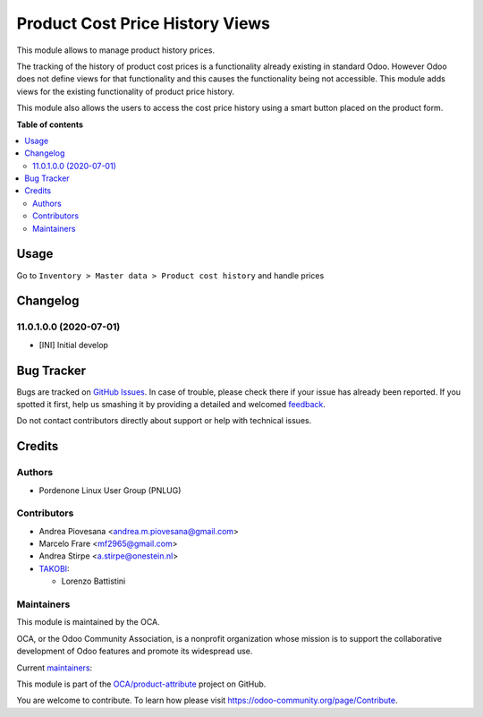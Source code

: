 ================================
Product Cost Price History Views
================================

.. !!!!!!!!!!!!!!!!!!!!!!!!!!!!!!!!!!!!!!!!!!!!!!!!!!!!
   !! This file is generated by oca-gen-addon-readme !!
   !! changes will be overwritten.                   !!
   !!!!!!!!!!!!!!!!!!!!!!!!!!!!!!!!!!!!!!!!!!!!!!!!!!!!

.. |badge1| image:: https://img.shields.io/badge/maturity-Beta-yellow.png
    :target: https://odoo-community.org/page/development-status
    :alt: Beta
.. |badge2| image:: https://img.shields.io/badge/licence-AGPL--3-blue.png
    :target: http://www.gnu.org/licenses/agpl-3.0-standalone.html
    :alt: License: AGPL-3
.. |badge3| image:: https://img.shields.io/badge/github-OCA%2Fproduct--attribute-lightgray.png?logo=github
    :target: https://github.com/OCA/product-attribute/tree/12.0/product_price_history
    :alt: OCA/product-attribute
.. |badge4| image:: https://img.shields.io/badge/weblate-Translate%20me-F47D42.png
    :target: https://translation.odoo-community.org/projects/product-attribute-12-0/product-attribute-12-0-product_price_history
    :alt: Translate me on Weblate
.. |badge5| image:: https://img.shields.io/badge/runbot-Try%20me-875A7B.png
    :target: https://runbot.odoo-community.org/runbot/135/12.0
    :alt: Try me on Runbot

|badge1| |badge2| |badge3| |badge4| |badge5| 

This module allows to manage product history prices.

The tracking of the history of product cost prices is a functionality already existing
in standard Odoo. However Odoo does not define views for that functionality and this
causes the functionality being not accessible.
This module adds views for the existing functionality of product price history.

This module also allows the users to access the cost price history using a smart button
placed on the product form.

**Table of contents**

.. contents::
   :local:

Usage
=====

Go to ``Inventory > Master data > Product cost history`` and handle prices

Changelog
=========

11.0.1.0.0 (2020-07-01)
~~~~~~~~~~~~~~~~~~~~~~~

* [INI] Initial develop

Bug Tracker
===========

Bugs are tracked on `GitHub Issues <https://github.com/OCA/product-attribute/issues>`_.
In case of trouble, please check there if your issue has already been reported.
If you spotted it first, help us smashing it by providing a detailed and welcomed
`feedback <https://github.com/OCA/product-attribute/issues/new?body=module:%20product_price_history%0Aversion:%2012.0%0A%0A**Steps%20to%20reproduce**%0A-%20...%0A%0A**Current%20behavior**%0A%0A**Expected%20behavior**>`_.

Do not contact contributors directly about support or help with technical issues.

Credits
=======

Authors
~~~~~~~

* Pordenone Linux User Group (PNLUG)

Contributors
~~~~~~~~~~~~

* Andrea Piovesana <andrea.m.piovesana@gmail.com>
* Marcelo Frare <mf2965@gmail.com>
* Andrea Stirpe <a.stirpe@onestein.nl>

* `TAKOBI <https://takobi.online>`_:

  * Lorenzo Battistini

Maintainers
~~~~~~~~~~~

This module is maintained by the OCA.

.. image:: https://odoo-community.org/logo.png
   :alt: Odoo Community Association
   :target: https://odoo-community.org

OCA, or the Odoo Community Association, is a nonprofit organization whose
mission is to support the collaborative development of Odoo features and
promote its widespread use.

.. |maintainer-marcelofrare| image:: https://github.com/marcelofrare.png?size=40px
    :target: https://github.com/marcelofrare
    :alt: marcelofrare
.. |maintainer-andreampiovesana| image:: https://github.com/andreampiovesana.png?size=40px
    :target: https://github.com/andreampiovesana
    :alt: andreampiovesana

Current `maintainers <https://odoo-community.org/page/maintainer-role>`__:

|maintainer-marcelofrare| |maintainer-andreampiovesana| 

This module is part of the `OCA/product-attribute <https://github.com/OCA/product-attribute/tree/12.0/product_price_history>`_ project on GitHub.

You are welcome to contribute. To learn how please visit https://odoo-community.org/page/Contribute.
